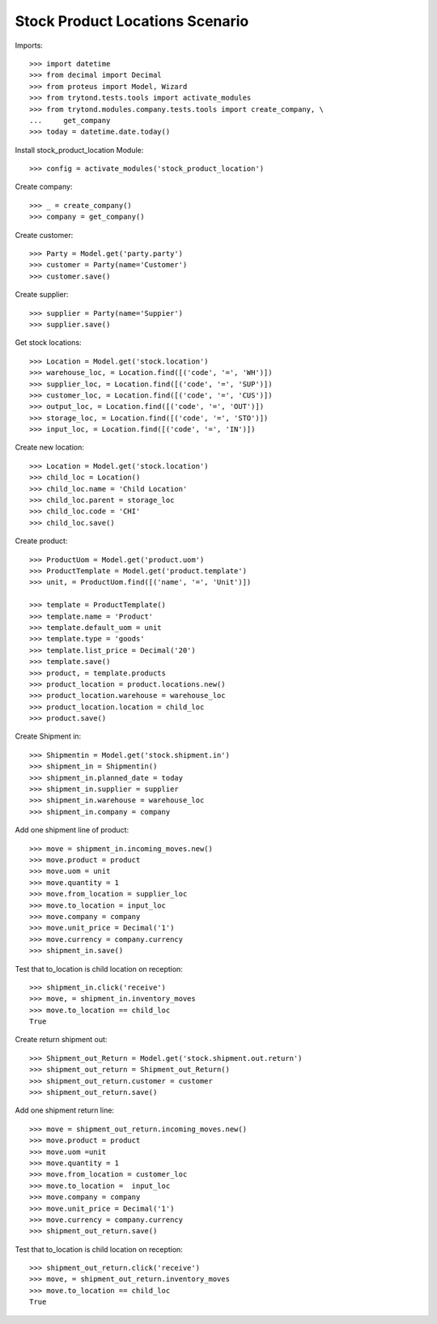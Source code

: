 ================================
Stock Product Locations Scenario
================================

Imports::

    >>> import datetime
    >>> from decimal import Decimal
    >>> from proteus import Model, Wizard
    >>> from trytond.tests.tools import activate_modules
    >>> from trytond.modules.company.tests.tools import create_company, \
    ...     get_company
    >>> today = datetime.date.today()

Install stock_product_location Module::

    >>> config = activate_modules('stock_product_location')

Create company::

    >>> _ = create_company()
    >>> company = get_company()

Create customer::

    >>> Party = Model.get('party.party')
    >>> customer = Party(name='Customer')
    >>> customer.save()

Create supplier::

    >>> supplier = Party(name='Suppier')
    >>> supplier.save()

Get stock locations::

    >>> Location = Model.get('stock.location')
    >>> warehouse_loc, = Location.find([('code', '=', 'WH')])
    >>> supplier_loc, = Location.find([('code', '=', 'SUP')])
    >>> customer_loc, = Location.find([('code', '=', 'CUS')])
    >>> output_loc, = Location.find([('code', '=', 'OUT')])
    >>> storage_loc, = Location.find([('code', '=', 'STO')])
    >>> input_loc, = Location.find([('code', '=', 'IN')])

Create new location::

    >>> Location = Model.get('stock.location')
    >>> child_loc = Location()
    >>> child_loc.name = 'Child Location'
    >>> child_loc.parent = storage_loc
    >>> child_loc.code = 'CHI'
    >>> child_loc.save()

Create product::

    >>> ProductUom = Model.get('product.uom')
    >>> ProductTemplate = Model.get('product.template')
    >>> unit, = ProductUom.find([('name', '=', 'Unit')])

    >>> template = ProductTemplate()
    >>> template.name = 'Product'
    >>> template.default_uom = unit
    >>> template.type = 'goods'
    >>> template.list_price = Decimal('20')
    >>> template.save()
    >>> product, = template.products
    >>> product_location = product.locations.new()
    >>> product_location.warehouse = warehouse_loc
    >>> product_location.location = child_loc
    >>> product.save()

Create Shipment in::

    >>> Shipmentin = Model.get('stock.shipment.in')
    >>> shipment_in = Shipmentin()
    >>> shipment_in.planned_date = today
    >>> shipment_in.supplier = supplier
    >>> shipment_in.warehouse = warehouse_loc
    >>> shipment_in.company = company

Add one shipment line of product::

    >>> move = shipment_in.incoming_moves.new()
    >>> move.product = product
    >>> move.uom = unit
    >>> move.quantity = 1
    >>> move.from_location = supplier_loc
    >>> move.to_location = input_loc
    >>> move.company = company
    >>> move.unit_price = Decimal('1')
    >>> move.currency = company.currency
    >>> shipment_in.save()

Test that to_location is child location on reception::

    >>> shipment_in.click('receive')
    >>> move, = shipment_in.inventory_moves
    >>> move.to_location == child_loc
    True

Create return shipment out::

    >>> Shipment_out_Return = Model.get('stock.shipment.out.return')
    >>> shipment_out_return = Shipment_out_Return()
    >>> shipment_out_return.customer = customer
    >>> shipment_out_return.save()

Add one shipment return line::

    >>> move = shipment_out_return.incoming_moves.new()
    >>> move.product = product
    >>> move.uom =unit
    >>> move.quantity = 1
    >>> move.from_location = customer_loc
    >>> move.to_location =  input_loc
    >>> move.company = company
    >>> move.unit_price = Decimal('1')
    >>> move.currency = company.currency
    >>> shipment_out_return.save()

Test that to_location is child location on reception::

    >>> shipment_out_return.click('receive')
    >>> move, = shipment_out_return.inventory_moves
    >>> move.to_location == child_loc
    True
